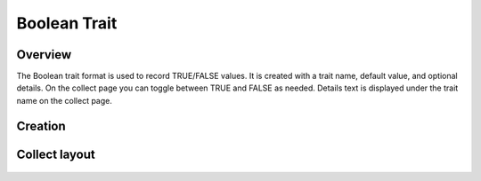|boolean| Boolean Trait
=======================
Overview
--------

The Boolean trait format is used to record TRUE/FALSE values. It is created with a trait name, default value, and optional details. On the collect page you can toggle between TRUE and FALSE as needed. Details text is displayed under the trait name on the collect page.

Creation
--------

.. figure:: /_static/images/traits/formats/create_boolean.png
   :width: 40%
   :align: center
   :alt: Boolean trait creation fields

Collect layout
--------------

.. figure:: /_static/images/traits/formats/collect_boolean_framed.png
   :width: 40%
   :align: center
   :alt: Boolean trait collection

.. |boolean| image:: /_static/icons/formats/close-circle.png
  :width: 20